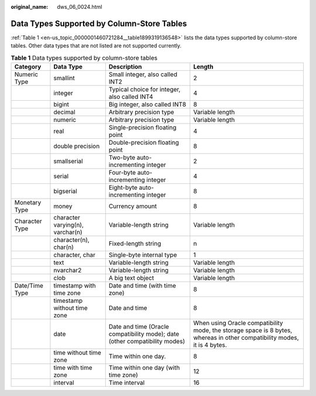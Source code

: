 :original_name: dws_06_0024.html

.. _dws_06_0024:

Data Types Supported by Column-Store Tables
===========================================

:ref:`Table 1 <en-us_topic_0000001460721284__table1899319136548>` lists the data types supported by column-store tables. Other data types that are not listed are not supported currently.

.. _en-us_topic_0000001460721284__table1899319136548:

.. table:: **Table 1** Data types supported by column-store tables

   +----------------+----------------------------------+-----------------------------------------------------------------------------+--------------------------------------------------------------------------------------------------------------------------+
   | Category       | Data Type                        | Description                                                                 | Length                                                                                                                   |
   +================+==================================+=============================================================================+==========================================================================================================================+
   | Numeric Type   | smallint                         | Small integer, also called INT2                                             | 2                                                                                                                        |
   +----------------+----------------------------------+-----------------------------------------------------------------------------+--------------------------------------------------------------------------------------------------------------------------+
   |                | integer                          | Typical choice for integer, also called INT4                                | 4                                                                                                                        |
   +----------------+----------------------------------+-----------------------------------------------------------------------------+--------------------------------------------------------------------------------------------------------------------------+
   |                | bigint                           | Big integer, also called INT8                                               | 8                                                                                                                        |
   +----------------+----------------------------------+-----------------------------------------------------------------------------+--------------------------------------------------------------------------------------------------------------------------+
   |                | decimal                          | Arbitrary precision type                                                    | Variable length                                                                                                          |
   +----------------+----------------------------------+-----------------------------------------------------------------------------+--------------------------------------------------------------------------------------------------------------------------+
   |                | numeric                          | Arbitrary precision type                                                    | Variable length                                                                                                          |
   +----------------+----------------------------------+-----------------------------------------------------------------------------+--------------------------------------------------------------------------------------------------------------------------+
   |                | real                             | Single-precision floating point                                             | 4                                                                                                                        |
   +----------------+----------------------------------+-----------------------------------------------------------------------------+--------------------------------------------------------------------------------------------------------------------------+
   |                | double precision                 | Double-precision floating point                                             | 8                                                                                                                        |
   +----------------+----------------------------------+-----------------------------------------------------------------------------+--------------------------------------------------------------------------------------------------------------------------+
   |                | smallserial                      | Two-byte auto-incrementing integer                                          | 2                                                                                                                        |
   +----------------+----------------------------------+-----------------------------------------------------------------------------+--------------------------------------------------------------------------------------------------------------------------+
   |                | serial                           | Four-byte auto-incrementing integer                                         | 4                                                                                                                        |
   +----------------+----------------------------------+-----------------------------------------------------------------------------+--------------------------------------------------------------------------------------------------------------------------+
   |                | bigserial                        | Eight-byte auto-incrementing integer                                        | 8                                                                                                                        |
   +----------------+----------------------------------+-----------------------------------------------------------------------------+--------------------------------------------------------------------------------------------------------------------------+
   | Monetary Type  | money                            | Currency amount                                                             | 8                                                                                                                        |
   +----------------+----------------------------------+-----------------------------------------------------------------------------+--------------------------------------------------------------------------------------------------------------------------+
   | Character Type | character varying(n), varchar(n) | Variable-length string                                                      | Variable length                                                                                                          |
   +----------------+----------------------------------+-----------------------------------------------------------------------------+--------------------------------------------------------------------------------------------------------------------------+
   |                | character(n), char(n)            | Fixed-length string                                                         | n                                                                                                                        |
   +----------------+----------------------------------+-----------------------------------------------------------------------------+--------------------------------------------------------------------------------------------------------------------------+
   |                | character, char                  | Single-byte internal type                                                   | 1                                                                                                                        |
   +----------------+----------------------------------+-----------------------------------------------------------------------------+--------------------------------------------------------------------------------------------------------------------------+
   |                | text                             | Variable-length string                                                      | Variable length                                                                                                          |
   +----------------+----------------------------------+-----------------------------------------------------------------------------+--------------------------------------------------------------------------------------------------------------------------+
   |                | nvarchar2                        | Variable-length string                                                      | Variable length                                                                                                          |
   +----------------+----------------------------------+-----------------------------------------------------------------------------+--------------------------------------------------------------------------------------------------------------------------+
   |                | clob                             | A big text object                                                           | Variable length                                                                                                          |
   +----------------+----------------------------------+-----------------------------------------------------------------------------+--------------------------------------------------------------------------------------------------------------------------+
   | Date/Time Type | timestamp with time zone         | Date and time (with time zone)                                              | 8                                                                                                                        |
   +----------------+----------------------------------+-----------------------------------------------------------------------------+--------------------------------------------------------------------------------------------------------------------------+
   |                | timestamp without time zone      | Date and time                                                               | 8                                                                                                                        |
   +----------------+----------------------------------+-----------------------------------------------------------------------------+--------------------------------------------------------------------------------------------------------------------------+
   |                | date                             | Date and time (Oracle compatibility mode); date (other compatibility modes) | When using Oracle compatibility mode, the storage space is 8 bytes, whereas in other compatibility modes, it is 4 bytes. |
   +----------------+----------------------------------+-----------------------------------------------------------------------------+--------------------------------------------------------------------------------------------------------------------------+
   |                | time without time zone           | Time within one day.                                                        | 8                                                                                                                        |
   +----------------+----------------------------------+-----------------------------------------------------------------------------+--------------------------------------------------------------------------------------------------------------------------+
   |                | time with time zone              | Time within one day (with time zone)                                        | 12                                                                                                                       |
   +----------------+----------------------------------+-----------------------------------------------------------------------------+--------------------------------------------------------------------------------------------------------------------------+
   |                | interval                         | Time interval                                                               | 16                                                                                                                       |
   +----------------+----------------------------------+-----------------------------------------------------------------------------+--------------------------------------------------------------------------------------------------------------------------+
